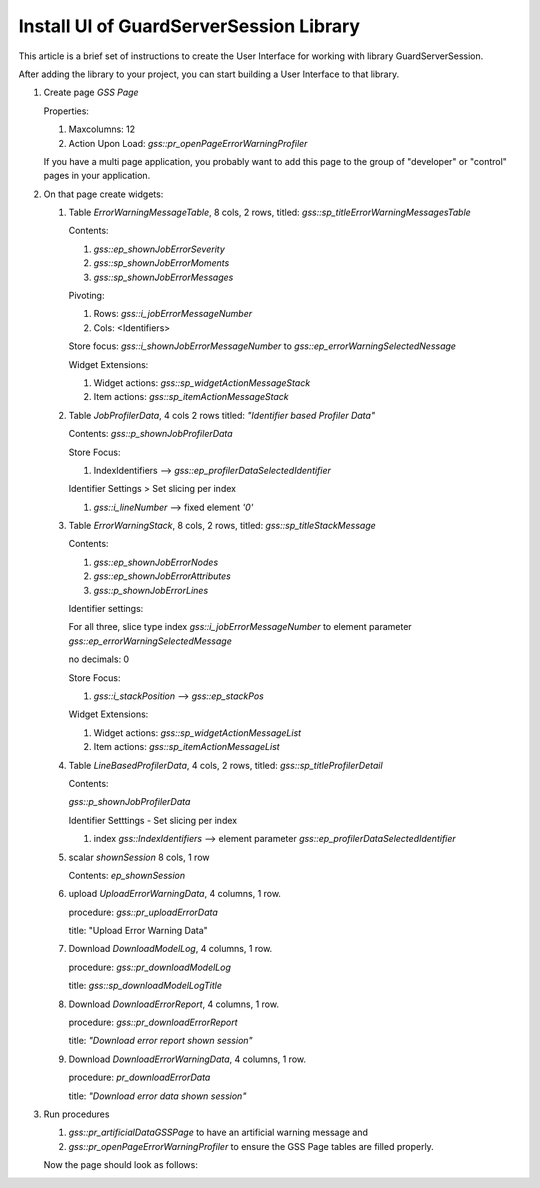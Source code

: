Install UI of GuardServerSession Library
=========================================

This article is a brief set of instructions to create the User Interface for working with library GuardServerSession.

After adding the library to your project, you can start building a User Interface to that library.

#.  Create page `GSS Page`

    Properties: 
    
    #.  Maxcolumns: 12
    
    #.  Action Upon Load: `gss::pr_openPageErrorWarningProfiler`
    
    If you have a multi page application, you probably want to add this page to the group of "developer" or "control" pages in your application.


#.  On that page create widgets:

    #.  Table `ErrorWarningMessageTable`, 8 cols, 2 rows, titled: `gss::sp_titleErrorWarningMessagesTable`

        Contents: 

        #.  `gss::ep_shownJobErrorSeverity`

        #.  `gss::sp_shownJobErrorMoments`

        #.  `gss::sp_shownJobErrorMessages`

        Pivoting: 

        #.  Rows: `gss::i_jobErrorMessageNumber`

        #.  Cols: <Identifiers>

        Store focus: `gss::i_shownJobErrorMessageNumber` to `gss::ep_errorWarningSelectedNessage`

        Widget Extensions:

        #.  Widget actions: `gss::sp_widgetActionMessageStack`

        #.  Item actions: `gss::sp_itemActionMessageStack`

    #.  Table `JobProfilerData`, 4 cols 2 rows titled: `"Identifier based Profiler Data"`

        Contents: `gss::p_shownJobProfilerData`

        Store Focus:

        #.  IndexIdentifiers --> `gss::ep_profilerDataSelectedIdentifier`

        Identifier Settings > Set slicing per index

        #.  `gss::i_lineNumber` --> fixed element `'0'`

    #.  Table `ErrorWarningStack`, 8 cols, 2 rows, titled: `gss::sp_titleStackMessage`

        Contents:

        #.  `gss::ep_shownJobErrorNodes`

        #.  `gss::ep_shownJobErrorAttributes`

        #.  `gss::p_shownJobErrorLines`

        Identifier settings:

        For all three, slice type index `gss::i_jobErrorMessageNumber` to element parameter `gss::ep_errorWarningSelectedMessage`

        no decimals: 0

        Store Focus:

        #.  `gss::i_stackPosition` --> `gss::ep_stackPos`

        Widget Extensions:

        #.  Widget actions: `gss::sp_widgetActionMessageList`

        #.  Item actions: `gss::sp_itemActionMessageList`

    #.  Table `LineBasedProfilerData`, 4 cols, 2 rows, titled: `gss::sp_titleProfilerDetail`

        Contents: 

        `gss::p_shownJobProfilerData`

        Identifier Setttings - Set slicing per index

        #.  index `gss::IndexIdentifiers` --> element parameter `gss::ep_profilerDataSelectedIdentifier`

    #.  scalar `shownSession` 8 cols, 1 row

        Contents: `ep_shownSession`

    #.  upload `UploadErrorWarningData`, 4 columns, 1 row.

        procedure: `gss::pr_uploadErrorData`

        title: "Upload Error Warning Data"

    #.  Download `DownloadModelLog`, 4 columns, 1 row.

        procedure: `gss::pr_downloadModelLog`

        title: `gss::sp_downloadModelLogTitle`

    #.  Download `DownloadErrorReport`, 4 columns, 1 row.

        procedure: `gss::pr_downloadErrorReport`

        title: `"Download error report shown session"`

    #.  Download `DownloadErrorWarningData`, 4 columns, 1 row.

        procedure: `pr_downloadErrorData`

        title: `"Download error data shown session"`

#.  Run procedures 
    
    #.  `gss::pr_artificialDataGSSPage` to have an artificial warning message and 
    
    #.  `gss::pr_openPageErrorWarningProfiler` to ensure the GSS Page tables are filled properly.
    
    Now the page should look as follows:

    .. image:: images/gss-page-design.png
        :align: center














































